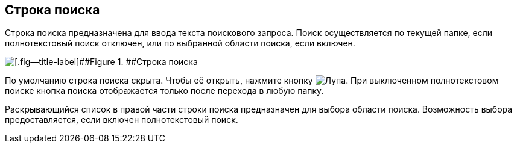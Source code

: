 
== Строка поиска

Строка поиска предназначена для ввода текста поискового запроса. Поиск осуществляется по текущей папке, если полнотекстовый поиск отключен, или по выбранной области поиска, если включен.

image::searchBox.png[[.fig--title-label]##Figure 1. ##Строка поиска]

По умолчанию строка поиска скрыта. Чтобы её открыть, нажмите кнопку image:buttons/butt_search.png[Лупа]. При выключенном полнотекстовом поиске кнопка поиска отображается только после перехода в любую папку.

Раскрывающийся список в правой части строки поиска предназначен для выбора области поиска. Возможность выбора предоставляется, если включен полнотекстовый поиск.

